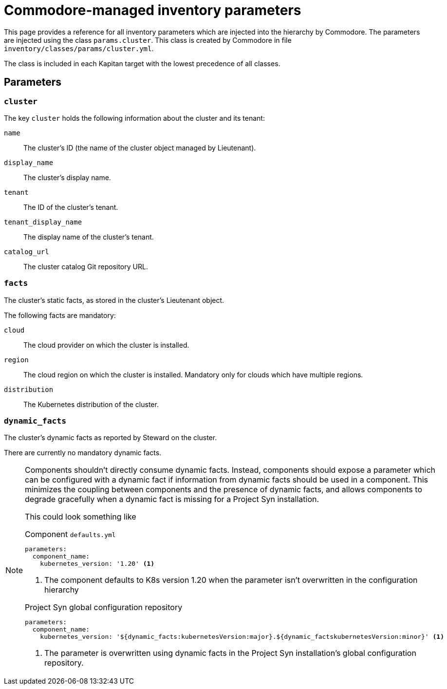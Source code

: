 = Commodore-managed inventory parameters

This page provides a reference for all inventory parameters which are injected into the hierarchy by Commodore.
The parameters are injected using the class `params.cluster`.
This class is created by Commodore in file `inventory/classes/params/cluster.yml`.

The class is included in each Kapitan target with the lowest precedence of all classes.

== Parameters

=== `cluster`

The key `cluster` holds the following information about the cluster and its tenant:

`name`::
The cluster's ID (the name of the cluster object managed by Lieutenant).
`display_name`::
The cluster's display name.
`tenant`::
The ID of the cluster's tenant.
`tenant_display_name`::
The display name of the cluster's tenant.
`catalog_url`::
The cluster catalog Git repository URL.

=== `facts`

The cluster's static facts, as stored in the cluster's Lieutenant object.

The following facts are mandatory:

`cloud`:: The cloud provider on which the cluster is installed.
`region`::
The cloud region on which the cluster is installed.
Mandatory only for clouds which have multiple regions.
`distribution`::
The Kubernetes distribution of the cluster.

=== `dynamic_facts`

The cluster's dynamic facts as reported by Steward on the cluster.

There are currently no mandatory dynamic facts.

[NOTE]
====
Components shouldn't directly consume dynamic facts.
Instead, components should expose a parameter which can be configured with a dynamic fact if information from dynamic facts should be used in a component.
This minimizes the coupling between components and the presence of dynamic facts, and allows components to degrade gracefully when a dynamic fact is missing for a Project Syn installation.

This could look something like

.Component `defaults.yml`
[source,yaml]
----
parameters:
  component_name:
    kubernetes_version: '1.20' <1>
----
<1> The component defaults to K8s version 1.20 when the parameter isn't overwritten in the configuration hierarchy

.Project Syn global configuration repository
[source,yaml]
----
parameters:
  component_name:
    kubernetes_version: '${dynamic_facts:kubernetesVersion:major}.${dynamic_factskubernetesVersion:minor}' <1>
----
<1> The parameter is overwritten using dynamic facts in the Project Syn installation's global configuration repository.
====
